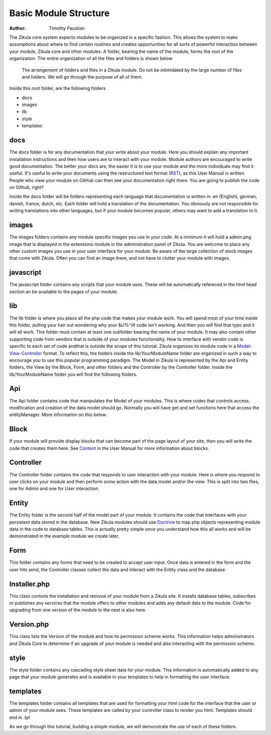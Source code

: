 .. _Model-View-Controller: http://php-html.net/tutorials/model-view-controller-in-php/
.. _Content: 2_3_content.rst
.. _Doctrine: http://docs.doctrine-project.org/en/latest/tutorials/in-ten-quick-steps.html
.. _RST: http://docutils.sourceforge.net/docs/user/rst/quickref.html
======================
Basic Module Structure
======================

:Author:
    Timothy Paustian

The Zikula core system expects modules to be organized in a specific fashion. This allows the system to make assumptions about where to find certain routines and creates opportunities for all sorts of powerful interaction between your module, Zikula core and other modules. A folder, bearing the name of the module, forms the root of the organization. The entire organization of all the files and folders is shown below

.. figure:: ModuleStructure.png
    :alt: The folder structure of a module.
    
    The arrangement of folders and files in a Zikula module. Do not be intimidated by the large number of files and folders. We will go through the purpose of all of them.

Inside this root folder, are the following folders

- docs
- images
- lib
- style
- templates

docs
----

The docs folder is for any documentation that your write about your module. Here you should explain any important installation instructions and then how users are to interact with your module. Module authors are encouraged to write good documentation. The better your docs are, the easier it is to use your module and the more individuals may find it useful. It's useful to write your documents using the restructured text format (RST_), as this User Manual is written. People who view your module on GitHub can then see your documentation right there. You are going to publish the code on Github, right?

Inside the docs folder will be folders representing each language that documentation is written in: en (English), german, danish, france, dutch, etc. Each folder will hold a translation of the documentation. You obviously are not responsible for writing translations into other languages, but if your module becomes popular, others may want to add a translation to it.

images
------

The images folders contains any module specific images you use in your code. At a minimum it will hold a admin.png image that is displayed in the extensions module in the administration panel of Zikula. You are welcome to place any other custom images you use in your user interface for your module. Be aware of the large collection of stock images that come with Zikula. Often you can find an image there, and not have to clutter your module with images.

javascript
----------

The javascript folder contains any scripts that your module uses. These will be automatically refereced in the html head section an be available to the pages of your module.

lib
----

The lib folder is where you place all the php code that makes your module work. You will spend most of your time inside this folder, pulling your hair out wondering why your &U%^(# code isn't working. And then you will find that typo and it will all work. This folder must contain at least one subfolder bearing the name of your module. It may also contain other supporting code from vendors that is outside of your modules functionality. How to interface with vendor code is specific to each set of code andthat is outside the scope of this tutorial. Zikula organizes its module code in a Model-View-Controller_ format. To reflect this, the folders inside the lib/YourModuleName folder are organized in such a way to encourage you to use this popular programming paradigm. The Model in Zikula is represented by the Api and Entity folders, the View by the Block, Form, and other folders and the Controller by the Controller folder. Inside the lib/YourModuleName folder you will find the following folders.

Api
---

The Api folder contains code that manipulates the Model of your modules. This is where codes that controls access, modification and creation of the data model should go. Normally you will have get and set functions here that access the entityManager. More information on this below.

Block
------

If your module will provide display blocks that can become part of the page layout of your site, then you will write the code that creates them here. See Content_ in the User Manual for more information about blocks.

Controller
----------

The Controller folder contains the code that responds to user interaction with your module. Here is where you respond to user clicks on your module and then perform some action with the data model and/or the view. This is split into two files, one for Admin and one for User interaction.

Entity
------

The Entity folder is the second half of the model part of your module. It contains the code that interfaces with your persistent data stored in the database. New Zikula modules should use Doctrine_ to map php objects representing module data in the code to database tables. This is actually pretty simple once you understand how this all works and will be demonstrated in the example module we create later.

Form
----

This folder contains any forms that need to be created to accept user input. Once data is entered in the form and the user hits send, the Controller classes collect the data and interact with the Entity class and the database.

Installer.php
-------------

This class controls the installation and removal of your module from a Zikula site. It installs database tables, subscribes or publishes any services that the module offers to other modules and adds any default data to the module. Code for upgrading from one version of the module to the next is also here.

Version.php
-----------

This class lists the Version of the module and how its permission scheme works. This information helps administrators and Zikula Core to determine if an upgrade of your module is needed and also interacting with the permission scheme.

style
------

The style folder contains any cascading style sheet data for your module. This information is automatically added to any page that your module generates and is available in your templates to help in formatting the user interface.

templates
---------

The templates folder contains all templates that are used for formatting your html code for the interface that the user or admin of your module sees. These templates are called by your controller class to render you html. Templates should end in .tpl

As we go through this tutorial, building a simple module, we will demonstrate the use of each of these folders.